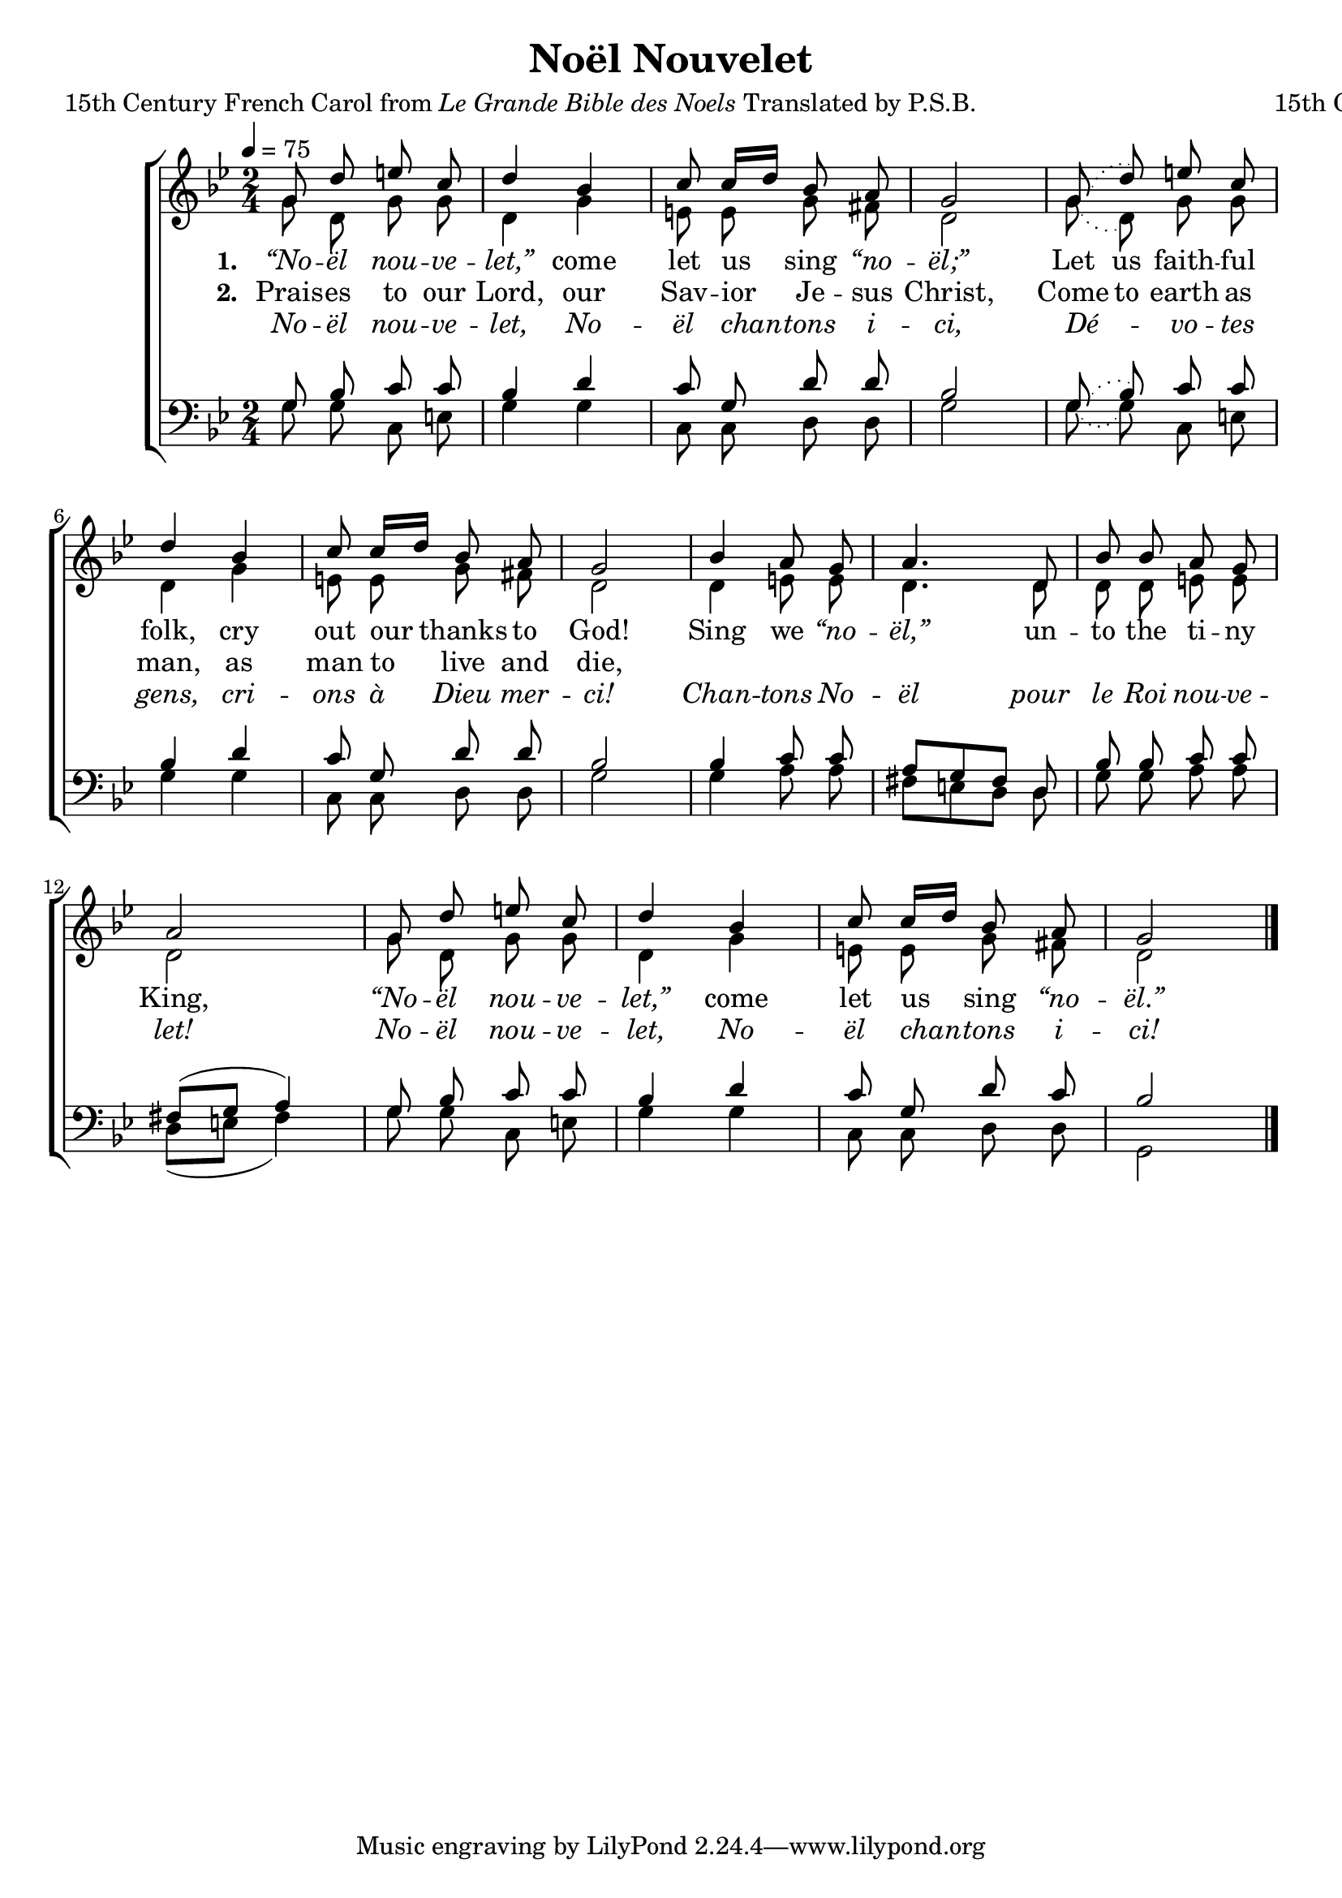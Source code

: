 ﻿\version "2.14.2"

\header {
  title = "Noël Nouvelet"
  poet = \markup{15th Century French Carol from \italic {Le Grande Bible des Noels} Translated by P.S.B.}
  composer = "15th Century French Carol"
  source = ""
}

global = {
    \key bes \major
    \time 2/4
    \autoBeamOff
    \tempo 4 = 75
}

sopMusic = \relative c'' {
  g8 d' e c |
  d4 bes |
  c8 c16[ d] bes8 a |
  g2 | 
  
  \slurDotted
  g8( d') e c |
  \slurSolid
  d4 bes |
  c8 c16[ d] bes8 a |
  g2 | 
  
  bes4 a8 g |
  a4. d,8 |
  bes' bes a g |
  a2 | 
  
  g8 d' e c |
  d4 bes |
  c8 c16[ d] bes8 a |
  g2 \bar "|."
}
sopWords = \lyricmode {
  
}

altoMusic = \relative c' {
  g'8 d g g |
  d4 g |
  e8 e g fis |
  d2 |
  
  \slurDotted
  g8( d) g g |
  \slurSolid
  d4 g |
  e8 e g fis |
  d2 |
  
  d4 e8 e |
  d4. d8 |
  d d e e |
  d2 |
  
  g8 d g g |
  d4 g |
  e8 e g fis |
  d2 \bar "|."
}
altoWords = \lyricmode {
  
  \set stanza = #"1. "
  \markup\italic “No -- \markup\italic ël \markup\italic nou -- \markup\italic ve -- \markup\italic let,”
  come let us sing \markup\italic “no -- \markup\italic ël;”
  \set ignoreMelismata = ##t
  Let us faith -- ful folk,
  \unset ignoreMelismata
  cry out our thanks to God!
  
  Sing we \markup\italic “no -- \markup\italic ël,”
  un -- to the ti -- ny King,
  \markup\italic “No -- \markup\italic ël \markup\italic nou -- \markup\italic ve -- \markup\italic let,”
  come let us sing \markup\italic “no -- \markup\italic ël.”
}
altoWordsII = \lyricmode {
  
  \set stanza = #"2. "
  Prais -- es to our Lord, our Sav -- ior Je -- sus Christ,
  \set ignoreMelismata = ##t
  Come to earth as man, 
  \unset ignoreMelismata
  as man to live and die,
  
}
altoWordsIII = \lyricmode {
  
  \markup\italic No -- \markup\italic ël \markup\italic nou -- \markup\italic ve -- \markup\italic let, \markup\italic No -- \markup\italic ël \markup\italic chan -- \markup\italic tons \markup\italic i -- \markup\italic ci,
  \markup\italic Dé -- \markup\italic vo -- \markup\italic tes \markup\italic gens, \markup\italic cri -- \markup\italic ons \markup\italic à \markup\italic Dieu \markup\italic mer -- \markup\italic ci!
  
  \markup\italic Chan -- \markup\italic tons \markup\italic No -- \markup\italic ël \markup\italic pour \markup\italic le \markup\italic Roi \markup\italic nou -- \markup\italic ve -- \markup\italic let!
  \markup\italic No -- \markup\italic ël \markup\italic nou -- \markup\italic ve -- \markup\italic let, \markup\italic No -- \markup\italic ël \markup\italic chan -- \markup\italic tons \markup\italic i -- \markup\italic ci!
}
altoWordsIV = \lyricmode {
}

tenorMusic = \relative c' {
  g8 bes c c |
  bes4 d |
  c8 g d' d |
  bes2 |
  
  \slurDotted
  g8( bes) c c |
  \slurSolid
  bes4 d |
  c8 g d' d |
  bes2 |
  
  bes4 c8 c |
  a[ g fis] d |
  bes' bes c c |
  fis,([ g] a4) |
  
  g8 bes c c |
  bes4 d |
  c8 g d' c |
  bes2 \bar "|."
}
tenorWords = \lyricmode {

}

bassMusic = \relative c' {
  g8 g c, e |
  g4 g |
  c,8 c d d |
  g2 |
  
  \slurDotted
  g8( g) c,8 e |
  \slurSolid
  g4 g |
  c,8 c d d |
  g2 |
  
  g4 a8 a |
  fis8[ e d] d8 |
  g g a a |
  d,([ e] fis4) |
  
  g8 g c, e |
  g4 g |
  c,8 c d d |
  g,2 \bar "|."
}

\bookpart {
\score {
  <<
   \new ChoirStaff <<
    \new Staff = women <<
      \new Voice = "sopranos" { \voiceOne << \global \sopMusic >> }
      \new Voice = "altos" { \voiceTwo << \global \altoMusic >> }
    >>
    \new Lyrics \with { alignAboveContext = #"women" \override VerticalAxisGroup #'nonstaff-relatedstaff-spacing = #'((basic-distance . 1))} \lyricsto "sopranos" \sopWords
    \new Lyrics = "altosIV"  \with { alignBelowContext = #"women" } \lyricsto "sopranos" \altoWordsIV
    \new Lyrics = "altosIII"  \with { alignBelowContext = #"women" } \lyricsto "sopranos" \altoWordsIII
    \new Lyrics = "altosII"  \with { alignBelowContext = #"women" } \lyricsto "sopranos" \altoWordsII
    \new Lyrics = "altos"  \with { alignBelowContext = #"women" \override VerticalAxisGroup #'nonstaff-relatedstaff-spacing = #'((basic-distance . 1)) } \lyricsto "sopranos" \altoWords
   \new Staff = men <<
      \clef bass
      \new Voice = "tenors" { \voiceOne << \global \tenorMusic >> }
      \new Voice = "basses" { \voiceTwo << \global \bassMusic >> }
    >>
    \new Lyrics \with { alignAboveContext = #"men" \override VerticalAxisGroup #'nonstaff-relatedstaff-spacing = #'((basic-distance . 1)) } \lyricsto "tenors" \tenorWords
  >>
  >>
  \layout { }
  \midi {
    \set Staff.midiInstrument = "flute"
  
    %\context { \Voice \remove "Dynamic_performer" }
  }
}
}

